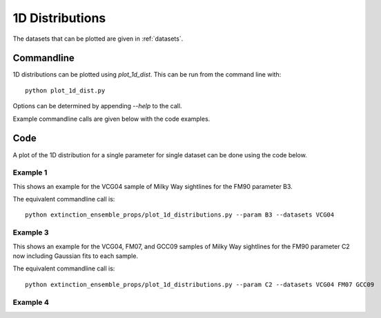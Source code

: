 ################
1D Distributions
################

The datasets that can be plotted are given in :ref:`datasets`.

===========
Commandline
===========

1D distributions can be plotted using `plot_1d_dist`.  This can be run from the command line with::

   python plot_1d_dist.py

Options can be determined by appending `--help` to the call.

Example commandline calls are given below with the code examples.

====
Code
====

A plot of the 1D distribution for a single parameter for single dataset can be done using the code below.

Example 1
---------

This shows an example for the VCG04 sample of Milky Way sightlines for the FM90 parameter B3.

.. plot::
   :include-source:

    import matplotlib.pyplot as plt
    from extinction_ensemble_props.plot_1d_distributions import plot_1d_dist

    fontsize = 20
    font = {"size": fontsize}
    plt.rc("font", **font)
    plt.rc("lines", linewidth=2)
    plt.rc("axes", linewidth=2)
    plt.rc("xtick.major", width=2)
    plt.rc("ytick.major", width=2)

    fsize = (12, 8)
    fig, ax = plt.subplots(figsize=fsize)

    plot_1d_dist(ax, ["VCG04"], "B3")

    fig.tight_layout()
    plt.show()

The equivalent commandline call is::

   python extinction_ensemble_props/plot_1d_distributions.py --param B3 --datasets VCG04

Example 3
---------

This shows an example for the VCG04, FM07, and GCC09 samples of Milky Way sightlines for the FM90 parameter C2
now including Gaussian fits to each sample.

.. plot::
   :include-source:

    import matplotlib.pyplot as plt
    from extinction_ensemble_props.plot_1d_distributions import plot_1d_dist

    fontsize = 20
    font = {"size": fontsize}
    plt.rc("font", **font)
    plt.rc("lines", linewidth=2)
    plt.rc("axes", linewidth=2)
    plt.rc("xtick.major", width=2)
    plt.rc("ytick.major", width=2)

    fsize = (12, 8)
    fig, ax = plt.subplots(figsize=fsize)

    plot_1d_dist(ax, ["VCG04", "FM07", "GCC09"], "B3", fit=True)

    fig.tight_layout()
    plt.show()

The equivalent commandline call is::

   python extinction_ensemble_props/plot_1d_distributions.py --param C2 --datasets VCG04 FM07 GCC09


Example 4
---------